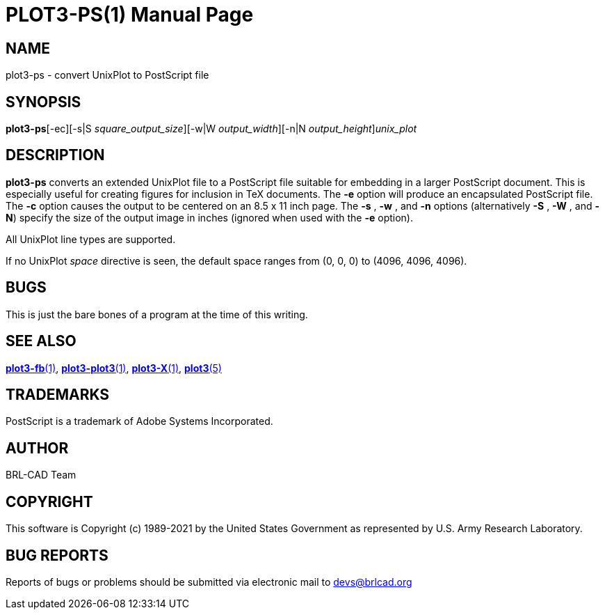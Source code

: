 = PLOT3-PS(1)
BRL-CAD Team
:doctype: manpage
:man manual: BRL-CAD
:man source: BRL-CAD
:page-layout: base

== NAME

plot3-ps - convert UnixPlot to PostScript file

== SYNOPSIS

*plot3-ps*[-ec][-s|S _square_output_size_][-w|W _output_width_][-n|N _output_height_][<]_unix_plot_

== DESCRIPTION

[cmd]*plot3-ps* converts an extended UnixPlot file to a PostScript file suitable for embedding in a larger PostScript document. This is especially useful for creating figures for inclusion in TeX documents. The [opt]*-e* option will produce an encapsulated PostScript file. The [opt]*-c* option causes the output to be centered on an 8.5 x 11 inch page. The [opt]*-s* , [opt]*-w* , and [opt]*-n* options (alternatively [opt]*-S* , [opt]*-W* , and [opt]*-N*) specify the size of the output image in inches (ignored when used with the [opt]*-e* option).

All UnixPlot line types are supported.

If no UnixPlot __space__ directive is seen, the default space ranges from (0, 0, 0) to (4096, 4096, 4096).

== BUGS

This is just the bare bones of a program at the time of this writing.

== SEE ALSO

xref:man:1/plot3-fb.adoc[*plot3-fb*(1)], xref:man:1/plot3-plot3.adoc[*plot3-plot3*(1)], xref:man:1/plot3-X.adoc[*plot3-X*(1)], xref:man:5/plot3.adoc[*plot3*(5)]

== TRADEMARKS

PostScript is a trademark of Adobe Systems Incorporated.

== AUTHOR

BRL-CAD Team

== COPYRIGHT

This software is Copyright (c) 1989-2021 by the United States Government as represented by U.S. Army Research Laboratory.

== BUG REPORTS

Reports of bugs or problems should be submitted via electronic mail to mailto:devs@brlcad.org[]